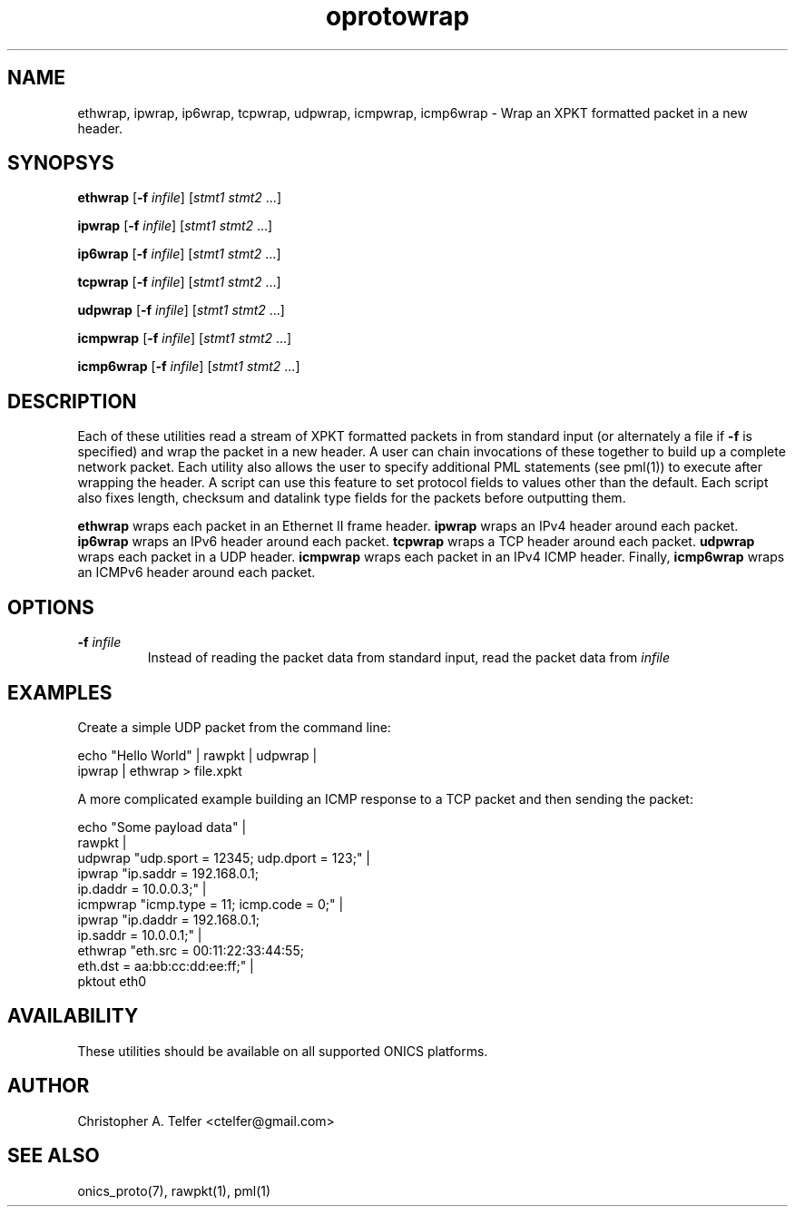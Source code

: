.TH "oprotowrap" 1 "August 2013" "ONICS 1.0"
.SH NAME
ethwrap, ipwrap, ip6wrap, tcpwrap, udpwrap, icmpwrap, icmp6wrap 
- Wrap an XPKT formatted packet in a new header.
.P
.SH SYNOPSYS
\fBethwrap\fP [\fB-f\fP \fIinfile\fP] [\fIstmt1\fP \fIstmt2\fP ...]
.P
\fBipwrap\fP [\fB-f\fP \fIinfile\fP] [\fIstmt1\fP \fIstmt2\fP ...]
.P
\fBip6wrap\fP [\fB-f\fP \fIinfile\fP] [\fIstmt1\fP \fIstmt2\fP ...]
.P
\fBtcpwrap\fP [\fB-f\fP \fIinfile\fP] [\fIstmt1\fP \fIstmt2\fP ...]
.P
\fBudpwrap\fP [\fB-f\fP \fIinfile\fP] [\fIstmt1\fP \fIstmt2\fP ...]
.P
\fBicmpwrap\fP [\fB-f\fP \fIinfile\fP] [\fIstmt1\fP \fIstmt2\fP ...]
.P
\fBicmp6wrap\fP [\fB-f\fP \fIinfile\fP] [\fIstmt1\fP \fIstmt2\fP ...]
.P
.P
.SH DESCRIPTION
Each of these utilities read a stream of XPKT formatted packets  in from
standard input (or alternately a file if \fB-f\fP is specified) and wrap
the packet in a new header.  A user can chain invocations of these
together to build up a complete network packet.  Each utility also
allows the user to specify additional PML statements (see pml(1)) to 
execute after wrapping the header.  A script can use this feature to set
protocol fields to values other than the default.  Each script also
fixes length, checksum and datalink type fields for the packets before
outputting them.
.P
\fBethwrap\fP wraps each packet in an Ethernet II frame header.
\fBipwrap\fP wraps an IPv4 header around each packet.  \fBip6wrap\fP
wraps an IPv6 header around each packet.  \fBtcpwrap\fP wraps a TCP
header around each packet.  \fBudpwrap\fP wraps each packet in a UDP
header.  \fBicmpwrap\fP wraps each packet in an IPv4 ICMP header.
Finally, \fBicmp6wrap\fP wraps an ICMPv6 header around each packet.
.P
.SH OPTIONS
.P
.IP "\fB-f\fP \fIinfile\fP"
Instead of reading the packet data from standard input, read the 
packet data from \fIinfile\fP
.P
.SH EXAMPLES
.P
Create a simple UDP packet from the command line:
.nf

        echo "Hello World" | rawpkt | udpwrap | 
                             ipwrap | ethwrap > file.xpkt

.fi
.P
A more complicated example building an ICMP response to a TCP packet
and then sending the packet:
.nf

        echo "Some payload data" | 
                rawpkt                                          |
                udpwrap  "udp.sport = 12345; udp.dport = 123;"  | 
                ipwrap   "ip.saddr = 192.168.0.1; 
                          ip.daddr = 10.0.0.3;"                 | 
                icmpwrap "icmp.type = 11; icmp.code = 0;"       | 
                ipwrap   "ip.daddr = 192.168.0.1; 
                          ip.saddr = 10.0.0.1;"                 | 
                ethwrap  "eth.src = 00:11:22:33:44:55; 
                          eth.dst = aa:bb:cc:dd:ee:ff;"         | 
                pktout eth0


.fi
.P
.SH AVAILABILITY
These utilities should be available on all supported ONICS platforms.
.P
.SH AUTHOR
Christopher A. Telfer <ctelfer@gmail.com>
.P
.SH "SEE ALSO"
onics_proto(7), rawpkt(1), pml(1)
